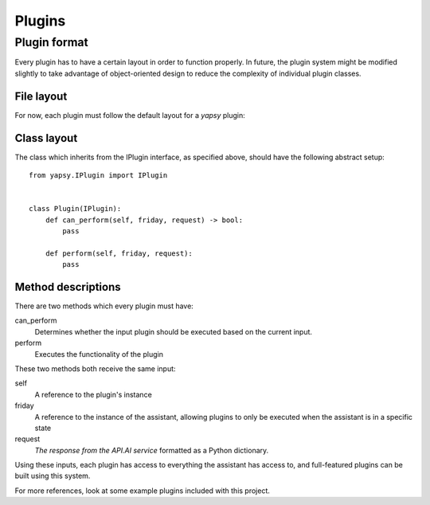=====
Plugins
=====

Plugin format
--------------

Every plugin has to have a certain layout in order to function properly.
In future, the plugin system might be modified slightly to take advantage of object-oriented design to reduce
the complexity of individual plugin classes.

File layout
~~~~~~~~~~~

For now, each plugin must follow the default layout for a `yapsy` plugin:

.. https://media.readthedocs.org/pdf/yapsy/latest/yapsy.pdf

    For a Standard plugin:
        * myplugin.yapsy-plugin
            - A plugin info file identical to the one previously described.
        * myplugin
            - A directory containing an actual Python plugin (ie with a __init__.py file that makes it importable). The upper namespace of the plugin should present a class inheriting the IPlugin interface (the same remarks apply here as in the previous case).
    For a Single file plugin:
        * myplugin.yapsy-plugin
            - A plugin info file which is identified thanks to its extension, see the Plugin Info File Format to see what should be in this file. The extension is customisable at the PluginManager‘s instanciation, since one may usually prefer the extension to bear the application name.
        * myplugin.py
            - The source of the plugin. This file should at least define a class inheriting the IPlugin interface. This class will be instanciated at plugin loading


Class layout
~~~~~~~~~~~~

The class which inherits from the IPlugin interface, as specified above, should have the following abstract setup::

    from yapsy.IPlugin import IPlugin


    class Plugin(IPlugin):
        def can_perform(self, friday, request) -> bool:
            pass

        def perform(self, friday, request):
            pass


Method descriptions
~~~~~~~~~~~~~~~~~~~

There are two methods which every plugin must have:

can_perform
    Determines whether the input plugin should be executed based on the current input.

perform
    Executes the functionality of the plugin

These two methods both receive the same input:

self
    A reference to the plugin's instance

friday
    A reference to the instance of the assistant,
    allowing plugins to only be executed when the assistant is in a specific state

request
    `The response from the API.AI service` formatted as a Python dictionary.

    .. https://docs.api.ai/docs/query#section-message-objects

Using these inputs, each plugin has access to everything the assistant has access to,
and full-featured plugins can be built using this system.

For more references, look at some example plugins included with this project.

